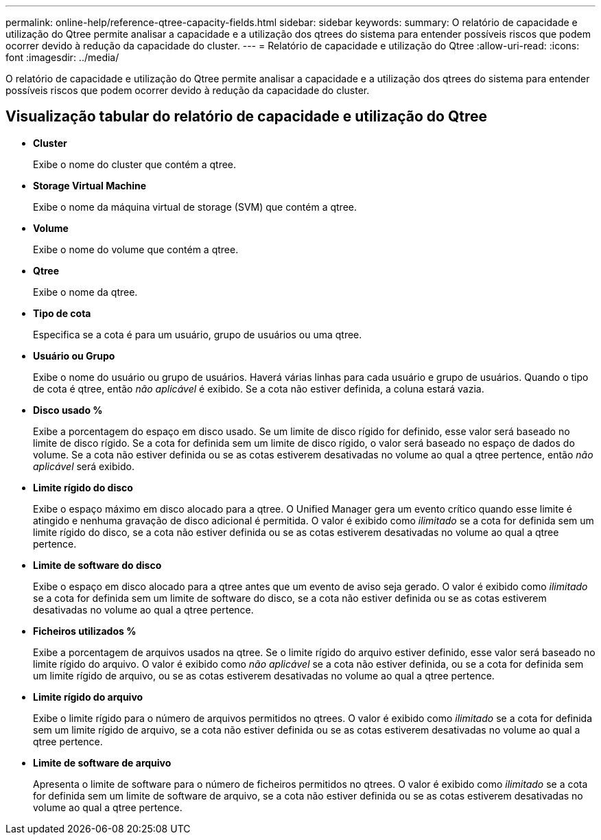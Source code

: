 ---
permalink: online-help/reference-qtree-capacity-fields.html 
sidebar: sidebar 
keywords:  
summary: O relatório de capacidade e utilização do Qtree permite analisar a capacidade e a utilização dos qtrees do sistema para entender possíveis riscos que podem ocorrer devido à redução da capacidade do cluster. 
---
= Relatório de capacidade e utilização do Qtree
:allow-uri-read: 
:icons: font
:imagesdir: ../media/


[role="lead"]
O relatório de capacidade e utilização do Qtree permite analisar a capacidade e a utilização dos qtrees do sistema para entender possíveis riscos que podem ocorrer devido à redução da capacidade do cluster.



== Visualização tabular do relatório de capacidade e utilização do Qtree

* *Cluster*
+
Exibe o nome do cluster que contém a qtree.

* *Storage Virtual Machine*
+
Exibe o nome da máquina virtual de storage (SVM) que contém a qtree.

* *Volume*
+
Exibe o nome do volume que contém a qtree.

* *Qtree*
+
Exibe o nome da qtree.

* *Tipo de cota*
+
Especifica se a cota é para um usuário, grupo de usuários ou uma qtree.

* *Usuário ou Grupo*
+
Exibe o nome do usuário ou grupo de usuários. Haverá várias linhas para cada usuário e grupo de usuários. Quando o tipo de cota é qtree, então _não aplicável_ é exibido. Se a cota não estiver definida, a coluna estará vazia.

* *Disco usado %*
+
Exibe a porcentagem do espaço em disco usado. Se um limite de disco rígido for definido, esse valor será baseado no limite de disco rígido. Se a cota for definida sem um limite de disco rígido, o valor será baseado no espaço de dados do volume. Se a cota não estiver definida ou se as cotas estiverem desativadas no volume ao qual a qtree pertence, então _não aplicável_ será exibido.

* *Limite rígido do disco*
+
Exibe o espaço máximo em disco alocado para a qtree. O Unified Manager gera um evento crítico quando esse limite é atingido e nenhuma gravação de disco adicional é permitida. O valor é exibido como _ilimitado_ se a cota for definida sem um limite rígido do disco, se a cota não estiver definida ou se as cotas estiverem desativadas no volume ao qual a qtree pertence.

* *Limite de software do disco*
+
Exibe o espaço em disco alocado para a qtree antes que um evento de aviso seja gerado. O valor é exibido como _ilimitado_ se a cota for definida sem um limite de software do disco, se a cota não estiver definida ou se as cotas estiverem desativadas no volume ao qual a qtree pertence.

* *Ficheiros utilizados %*
+
Exibe a porcentagem de arquivos usados na qtree. Se o limite rígido do arquivo estiver definido, esse valor será baseado no limite rígido do arquivo. O valor é exibido como _não aplicável_ se a cota não estiver definida, ou se a cota for definida sem um limite rígido de arquivo, ou se as cotas estiverem desativadas no volume ao qual a qtree pertence.

* *Limite rígido do arquivo*
+
Exibe o limite rígido para o número de arquivos permitidos no qtrees. O valor é exibido como _ilimitado_ se a cota for definida sem um limite rígido de arquivo, se a cota não estiver definida ou se as cotas estiverem desativadas no volume ao qual a qtree pertence.

* *Limite de software de arquivo*
+
Apresenta o limite de software para o número de ficheiros permitidos no qtrees. O valor é exibido como _ilimitado_ se a cota for definida sem um limite de software de arquivo, se a cota não estiver definida ou se as cotas estiverem desativadas no volume ao qual a qtree pertence.


